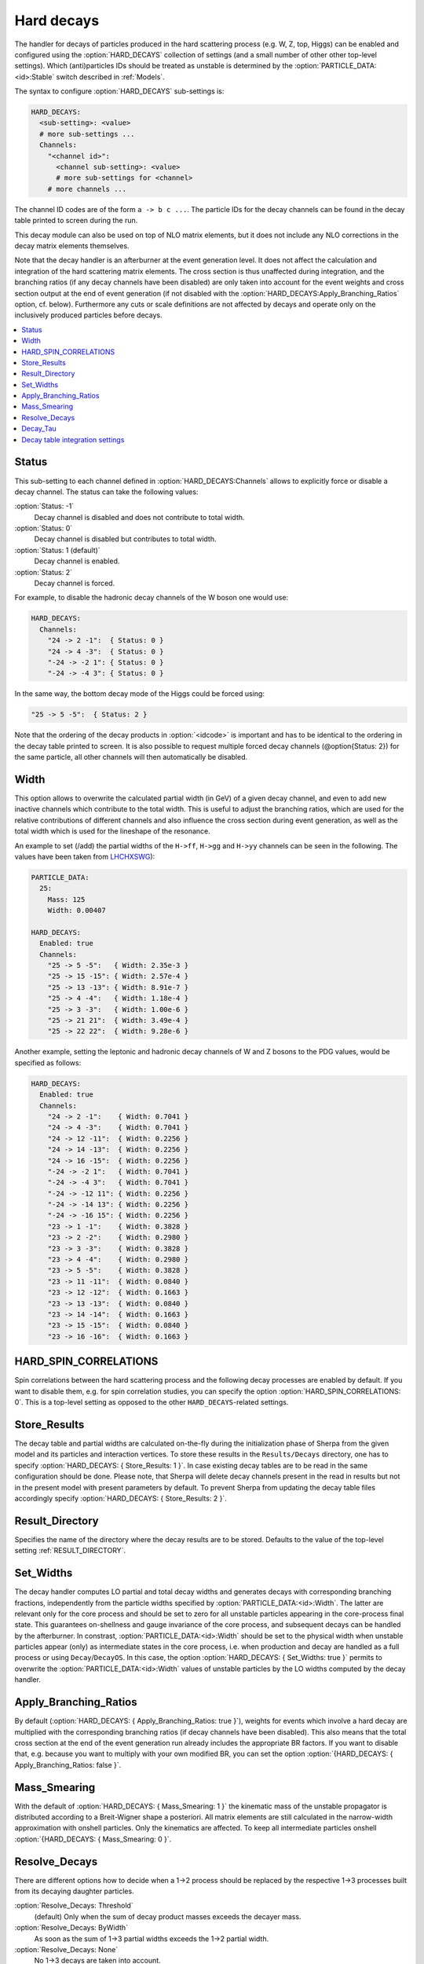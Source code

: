 .. _Hard decays:

***********
Hard decays
***********

.. index:: HARD_DECAYS
.. index:: PARTICLE_DATA_Stable

The handler for decays of particles produced in the hard scattering
process (e.g. W, Z, top, Higgs) can be enabled and configured using
the :option:`HARD_DECAYS` collection of settings (and a small number
of other other top-level settings).  Which (anti)particles IDs should
be treated as unstable is determined by the
:option:`PARTICLE_DATA:<id>:Stable` switch described in :ref:`Models`.

The syntax to configure :option:`HARD_DECAYS` sub-settings is:

.. code-block:: yaml

   HARD_DECAYS:
     <sub-setting>: <value>
     # more sub-settings ...
     Channels:
       "<channel id>":
         <channel sub-setting>: <value>
         # more sub-settings for <channel>
       # more channels ...

The channel ID codes are of the form ``a -> b c ...``.  The particle
IDs for the decay channels can be found in the decay table printed to
screen during the run.

This decay module can also be used on top of NLO matrix elements, but
it does not include any NLO corrections in the decay matrix elements
themselves.

Note that the decay handler is an afterburner at the event generation
level.  It does not affect the calculation and integration of the hard
scattering matrix elements. The cross section is thus unaffected
during integration, and the branching ratios (if any decay channels
have been disabled) are only taken into account for the event weights
and cross section output at the end of event generation (if not
disabled with the :option:`HARD_DECAYS:Apply_Branching_Ratios` option,
cf. below).  Furthermore any cuts or scale definitions are not
affected by decays and operate only on the inclusively produced
particles before decays.

.. contents::
   :local:

.. _Status:

Status
======

.. index:: Status

This sub-setting to each channel defined in :option:`HARD_DECAYS:Channels`
allows to explicitly force or disable a decay channel. The status can take the
following values:

:option:`Status: -1`
  Decay channel is disabled and does not contribute to total width.

:option:`Status: 0`
  Decay channel is disabled but contributes to total width.

:option:`Status: 1 (default)`
  Decay channel is enabled.

:option:`Status: 2`
  Decay channel is forced.

For example, to disable the hadronic decay channels of the W boson one would use:

.. code-block:: yaml

   HARD_DECAYS:
     Channels:
       "24 -> 2 -1":  { Status: 0 }
       "24 -> 4 -3":  { Status: 0 }
       "-24 -> -2 1": { Status: 0 }
       "-24 -> -4 3": { Status: 0 }

In the same way, the bottom decay mode of the Higgs could be forced using:

.. code-block:: yaml

   "25 -> 5 -5":  { Status: 2 }

Note that the ordering of the decay products in :option:`<idcode>` is
important and has to be identical to the ordering in the decay table
printed to screen.  It is also possible to request multiple forced
decay channels (@option{Status: 2}) for the same particle, all other
channels will then automatically be disabled.

.. _Width:

Width
=====

.. index:: Width

This option allows to overwrite the calculated partial width (in GeV)
of a given decay channel, and even to add new inactive channels which
contribute to the total width. This is useful to adjust the branching
ratios, which are used for the relative contributions of different
channels and also influence the cross section during event generation,
as well as the total width which is used for the lineshape of the
resonance.

An example to set (/add) the partial widths of the ``H->ff``,
``H->gg`` and ``H->yy`` channels can be seen in the following. The
values have been taken from `LHCHXSWG
<https://twiki.cern.ch/twiki/bin/view/LHCPhysics/CERNYellowReportPageBR3>`_):

.. code-block:: yaml

   PARTICLE_DATA:
     25:
       Mass: 125
       Width: 0.00407

   HARD_DECAYS:
     Enabled: true
     Channels:
       "25 -> 5 -5":   { Width: 2.35e-3 }
       "25 -> 15 -15": { Width: 2.57e-4 }
       "25 -> 13 -13": { Width: 8.91e-7 }
       "25 -> 4 -4":   { Width: 1.18e-4 }
       "25 -> 3 -3":   { Width: 1.00e-6 }
       "25 -> 21 21":  { Width: 3.49e-4 }
       "25 -> 22 22":  { Width: 9.28e-6 }

Another example, setting the leptonic and hadronic decay channels of W
and Z bosons to the PDG values, would be specified as follows:

.. code-block:: yaml

   HARD_DECAYS:
     Enabled: true
     Channels:
       "24 -> 2 -1":    { Width: 0.7041 }
       "24 -> 4 -3":    { Width: 0.7041 }
       "24 -> 12 -11":  { Width: 0.2256 }
       "24 -> 14 -13":  { Width: 0.2256 }
       "24 -> 16 -15":  { Width: 0.2256 }
       "-24 -> -2 1":   { Width: 0.7041 }
       "-24 -> -4 3":   { Width: 0.7041 }
       "-24 -> -12 11": { Width: 0.2256 }
       "-24 -> -14 13": { Width: 0.2256 }
       "-24 -> -16 15": { Width: 0.2256 }
       "23 -> 1 -1":    { Width: 0.3828 }
       "23 -> 2 -2":    { Width: 0.2980 }
       "23 -> 3 -3":    { Width: 0.3828 }
       "23 -> 4 -4":    { Width: 0.2980 }
       "23 -> 5 -5":    { Width: 0.3828 }
       "23 -> 11 -11":  { Width: 0.0840 }
       "23 -> 12 -12":  { Width: 0.1663 }
       "23 -> 13 -13":  { Width: 0.0840 }
       "23 -> 14 -14":  { Width: 0.1663 }
       "23 -> 15 -15":  { Width: 0.0840 }
       "23 -> 16 -16":  { Width: 0.1663 }

.. _HARD_SPIN_CORRELATIONS:

HARD_SPIN_CORRELATIONS
======================

.. index:: HARD_SPIN_CORRELATIONS

Spin correlations between the hard scattering process and the
following decay processes are enabled by default. If you want to
disable them, e.g. for spin correlation studies, you can specify the
option :option:`HARD_SPIN_CORRELATIONS: 0`. This is a top-level
setting as opposed to the other ``HARD_DECAYS``-related settings.

.. _Store_Results:

Store_Results
=============

.. index:: Store_Results

The decay table and partial widths are calculated on-the-fly during
the initialization phase of Sherpa from the given model and its
particles and interaction vertices. To store these results in the
``Results/Decays`` directory, one has to specify :option:`HARD_DECAYS:
{ Store_Results: 1 }`.  In case existing decay tables are to be read
in the same configuration should be done. Please note, that Sherpa
will delete decay channels present in the read in results but not in
the present model with present parameters by default. To prevent
Sherpa from updating the decay table files accordingly specify
:option:`HARD_DECAYS: { Store_Results: 2 }`.

.. _hard_Result_Directory:

Result_Directory
================

.. index:: Result_Directory

Specifies the name of the directory where the decay results are to be
stored. Defaults to the value of the top-level setting
:ref:`RESULT_DIRECTORY`.

.. _Set_Widths:

Set_Widths
==========

.. index:: Set_Widths
.. index:: PARTICLE_DATA_Width

The decay handler computes LO partial and total decay widths and
generates decays with corresponding branching fractions, independently
from the particle widths specified by
:option:`PARTICLE_DATA:<id>:Width`. The latter are relevant only for
the core process and should be set to zero for all unstable particles
appearing in the core-process final state. This guarantees
on-shellness and gauge invariance of the core process, and subsequent
decays can be handled by the afterburner.  In constrast,
:option:`PARTICLE_DATA:<id>:Width` should be set to the physical width
when unstable particles appear (only) as intermediate states in the
core process, i.e. when production and decay are handled as a full
process or using ``Decay``/``DecayOS``.  In this case, the option
:option:`HARD_DECAYS: { Set_Widths: true }` permits to overwrite the
:option:`PARTICLE_DATA:<id>:Width` values of unstable particles by the
LO widths computed by the decay handler.

.. _Apply_Branching_Ratios:

Apply_Branching_Ratios
======================

.. index:: Apply_Branching_Ratios

By default (:option:`HARD_DECAYS: { Apply_Branching_Ratios: true }`),
weights for events which involve a hard decay are multiplied with the
corresponding branching ratios (if decay channels have been
disabled). This also means that the total cross section at the end of
the event generation run already includes the appropriate BR
factors. If you want to disable that, e.g. because you want to
multiply with your own modified BR, you can set the option
:option:`{HARD_DECAYS: { Apply_Branching_Ratios: false }`.

.. _Mass_Smearing:

Mass_Smearing
=============

.. index:: Mass_Smearing

With the default of :option:`HARD_DECAYS: { Mass_Smearing: 1 }` the
kinematic mass of the unstable propagator is distributed according to
a Breit-Wigner shape a posteriori. All matrix elements are still
calculated in the narrow-width approximation with onshell
particles. Only the kinematics are affected.  To keep all intermediate
particles onshell :option:`{HARD_DECAYS: { Mass_Smearing: 0 }`.

.. _Resolve_Decays:

Resolve_Decays
==============

.. index:: Resolve_Decays
.. index:: Min_Prop_Width

There are different options how to decide when a 1->2 process should
be replaced by the respective 1->3 processes built from its decaying
daughter particles.

:option:`Resolve_Decays: Threshold`
  (default)
  Only when the sum of decay product masses exceeds the decayer mass.

:option:`Resolve_Decays: ByWidth`
  As soon as the sum of 1->3 partial widths exceeds the 1->2 partial width.

:option:`Resolve_Decays: None`
  No 1->3 decays are taken into account.

In all cases, one can exclude the replacement of a particle below a
given width threshold using :option:`Min_Prop_Width: <threshold>`
(default 0.0).  Both settings are sub-settings of
:option:`HARD_DECAYS`:

.. code-block:: yaml

   HARD_DECAYS:
     Resolve_Decays: <mode>
     Min_Prop_Width: <threshold>

.. _Decay_Tau:

Decay_Tau
=========

.. index:: Decay_Tau

By default, the tau lepton is decayed by the hadron decay module,
:ref:`Hadron decays`, which includes not only the leptonic decay
channels but also the hadronic modes. If :option:`Decay_Tau: true` is
specified, the tau lepton will be decayed in the hard decay handler,
which only takes leptonic and partonic decay modes into account. Note,
that in this case the tau needs to also be set massive:

.. code-block:: yaml

   PARTICLE_DATA:
     15:
       Massive: true
   HARD_DECAYS:
     Decay_Tau: true

.. _Decay table integration settings:

Decay table integration settings
================================

.. index:: Int_Accuracy
.. index:: Int_Target_Mode
.. index:: Int_NIter

Three parameters can be used to steer the accuracy and time
consumption of the calculation of the partial widths in the decay
table: :option:`Int_Accuracy: 0.01` specifies a relative accuracy for
the integration. The corresponding target reference is either the
given total width of the decaying particle (:option:`Int_Target_Mode:
0`, default) or the calculated partial decay width
(:option:`Int_Target_Mode: 1`). The option :option:`Int_NIter: 2500`
can be used to change the number of points per integration iteration,
and thus also the minimal number of points to be used in an
integration.  All decay table integration settings are sub-settings of
:option:`HARD_DECAYS`.
